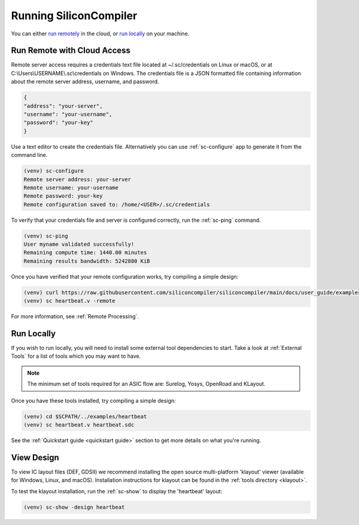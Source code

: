 
Running SiliconCompiler
------------------------------

You can either `run remotely`_ in the cloud, or `run locally`_ on your machine.

.. _run remotely:

Run Remote with Cloud Access
^^^^^^^^^^^^^^^^^^^^^^^^^^^^

Remote server access requires a credentials text file located at ~/.sc/credentials on Linux or macOS, or at C:\\Users\\USERNAME\\.sc\\credentials on Windows. The credentials file is a JSON formatted file containing information about the remote server address, username, and password. 

.. code-block:: json

   {
   "address": "your-server",
   "username": "your-username",
   "password": "your-key"
   }

Use a text editor to create the credentials file. Alternatively you can use :ref:`sc-configure` app to generate it from the command line.

.. code-block:: console

  (venv) sc-configure
  Remote server address: your-server
  Remote username: your-username
  Remote password: your-key
  Remote configuration saved to: /home/<USER>/.sc/credentials

To verify that your credentials file and server is configured correctly, run the :ref:`sc-ping` command.

.. code-block:: console

  (venv) sc-ping
  User myname validated successfully!
  Remaining compute time: 1440.00 minutes
  Remaining results bandwidth: 5242880 KiB

Once you have verified that your remote configuration works, try compiling a simple design:

.. code-block:: bash

   (venv) curl https://raw.githubusercontent.com/siliconcompiler/siliconcompiler/main/docs/user_guide/examples/heartbeat.v > heartbeat.v
   (venv) sc heartbeat.v -remote

For more information, see :ref:`Remote Processing`.

.. _run locally:

Run Locally
^^^^^^^^^^^

If you wish to run locally, you will need to install some external tool dependencies to start. Take a look at :ref:`External Tools` for a list of tools which you may want to have.

.. note::

   The minimum set of tools required for an ASIC flow are: Surelog, Yosys, OpenRoad and KLayout.

Once you have these tools installed, try compiling a simple design:

.. code-block:: bash

    (venv) cd $SCPATH/../examples/heartbeat
    (venv) sc heartbeat.v heartbeat.sdc

See the :ref:`Quickstart guide <quickstart guide>` section to get more details on what you're running.


View Design
^^^^^^^^^^^

To view IC layout files (DEF, GDSII) we recommend installing the open source multi-platform 'klayout' viewer (available for Windows, Linux, and macOS). Installation instructions for klayout can be found in the :ref:`tools directory <klayout>`.

To test the klayout installation, run the :ref:`sc-show` to display the 'heartbeat' layout:

.. code-block:: bash

   (venv) sc-show -design heartbeat
